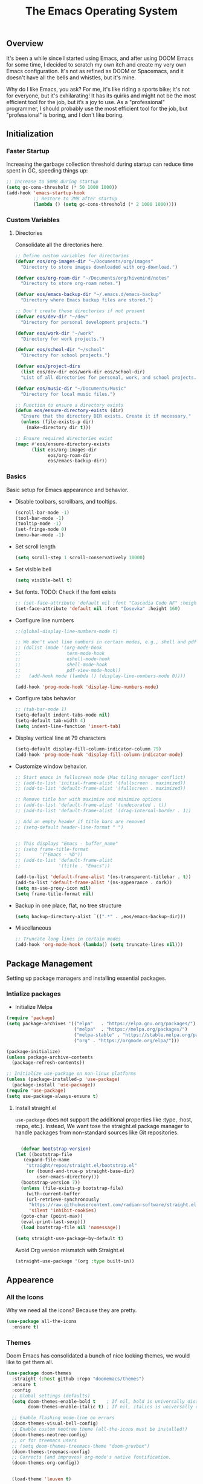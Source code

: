 #+TITLE: The Emacs Operating System
#+EXPORT_FILE_NAME: docs/index.html
#+HTML_HEAD: <link rel="stylesheet" type="text/css" href="style.css" />
#+OPTIONS: toc:3 author:nil date:nil html-postamble:nil results:none
#+PROPERTY: header-args    :results none

** Table of contents                                   :TOC_5_gh:noexport:
:PROPERTIES:
:CUSTOM_ID: table-of-contents
:END:

  - [[#overview][Overview]]
  - [[#initialization][Initialization]]
    - [[#faster-startup][Faster Startup]]
    - [[#custom-variables][Custom Variables]]
      - [[#directories][Directories]]
    - [[#basics][Basics]]
  - [[#package-management][Package Management]]
    - [[#intialize-packages][Intialize packages]]
      - [[#install-straightel][Install straight.el]]
  - [[#appearence][Appearence]]
    - [[#all-the-icons][All the Icons]]
    - [[#themes][Themes]]
    - [[#better-focus][Better Focus]]
    - [[#transparency][Transparency]]
    - [[#dashboard][Dashboard]]
    - [[#modeline][Modeline]]
        - [[#nano-modeline][Nano Modeline]]
        - [[#doom-modeline][Doom Modeline]]
    - [[#fancy-mini-buffer][Fancy Mini-Buffer]]
    - [[#indentation][Indentation]]
  - [[#functionality][Functionality]]
    - [[#evil-mode][Evil Mode]]
    - [[#org-mode][Org Mode]]
      - [[#org-toc][Org TOC]]
      - [[#org-babel][Org Babel]]
      - [[#org-hugoox-hugo][Org Hugo(ox-hugo)]]
      - [[#org-download][Org Download]]
      - [[#org-roam][Org Roam]]
        - [[#full-text-search-with-deft][Full text search with Deft]]
        - [[#backlink-buffer][Backlink buffer]]
      - [[#org-roam-ui][Org Roam UI]]
      - [[#org-export-settingshtmlize][Org Export Settings(htmlize)]]
      - [[#human-readable-ids][Human Readable IDs]]
    - [[#projectile][Projectile]]
    - [[#version-control][Version Control]]
      - [[#magit][Magit]]
      - [[#diff-hl][Diff-hl]]
    - [[#completions][Completions]]
      - [[#ivy-rich][Ivy rich]]
      - [[#hydra][Hydra]]
      - [[#which-key][Which-key]]
    - [[#treemacs][Treemacs]]
    - [[#restclient][RestClient]]
    - [[#command-log-mode][Command-log-mode]]
    - [[#vterm][Vterm]]
  - [[#system-configuration][System configuration]]
    - [[#emacs-environment-variables][Emacs environment variables]]
  - [[#code-completion][Code Completion]]
    - [[#tree-sitter][Tree-sitter]]
  - [[#programming-stuff][Programming stuff]]
    - [[#eglot][Eglot]]
    - [[#go][Go]]
    - [[#rust][Rust]]
    - [[#haskell][Haskell]]
    - [[#typst][Typst]]
    - [[#latex][LaTex]]
    - [[#yaml][Yaml]]
    - [[#markdown][Markdown]]
    - [[#lua][Lua]]
  - [[#non-human-intelligence][Non-Human Intelligence]]
    - [[#copilot][Copilot]]
  - [[#music-player][Music Player]]
  - [[#miscellaneous][Miscellaneous]]
    - [[#custom-functions][Custom Functions]]
    - [[#keybindings][KeyBindings]]

** Overview
:PROPERTIES:
:CUSTOM_ID: overview
:END:

It's been a while since I started using Emacs, and after using DOOM
Emacs for some time, I decided to scratch my own itch and create my
very own Emacs configuration. It's not as refined as DOOM or
Spacemacs, and it doesn't have all the bells and whistles, but it's
mine.

Why do I like Emacs, you ask? For me, it's like riding a sports bike;
it's not for everyone, but it's exhilarating! It has its quirks and
might not be the most efficient tool for the job, but it’s a joy to
use. As a "professional" programmer, I should probably use the most
efficient tool for the job, but "professional" is boring, and I don't
like boring.

[[https://imgs.xkcd.com/comics/real_programmers.png]]

** Initialization
:PROPERTIES:
:CUSTOM_ID: initialization
:END:

*** Faster Startup
:PROPERTIES:
:CUSTOM_ID: faster-startup
:END:

Increasing the garbage collection threshold during startup can reduce
time spent in GC, speeding things up:

#+begin_src emacs-lisp
  ;; Increase to 50MB during startup
  (setq gc-cons-threshold (* 50 1000 1000))
  (add-hook 'emacs-startup-hook
            ;; Restore to 2MB after startup
            (lambda () (setq gc-cons-threshold (* 2 1000 1000))))
#+end_src


*** Custom Variables
:PROPERTIES:
:CUSTOM_ID: custom-variables
:END:

**** Directories

Consolidate all the directories here.

#+begin_src emacs-lisp
  ;; Define custom variables for directories
  (defvar eos/org-images-dir "~/Documents/org/images"
    "Directory to store images downloaded with org-download.")

  (defvar eos/org-roam-dir "~/Documents/org/hivemind/notes"
    "Directory to store org-roam notes.")

  (defvar eos/emacs-backup-dir "~/.emacs.d/emacs-backup"
    "Directory where Emacs backup files are stored.")

  ;; Don't create these directories if not present
  (defvar eos/dev-dir "~/dev"
    "Directory for personal development projects.")

  (defvar eos/work-dir "~/work"
    "Directory for work projects.")

  (defvar eos/school-dir "~/school"
    "Directory for school projects.")

  (defvar eos/project-dirs
    (list eos/dev-dir eos/work-dir eos/school-dir)
    "List of all directories for personal, work, and school projects.")

  (defvar eos/music-dir "~/Documents/Music"
    "Directory for local music files.")

  ;; Function to ensure a directory exists
  (defun eos/ensure-directory-exists (dir)
    "Ensure that the directory DIR exists. Create it if necessary."
    (unless (file-exists-p dir)
      (make-directory dir t)))

  ;; Ensure required directories exist
  (mapc #'eos/ensure-directory-exists
        (list eos/org-images-dir
              eos/org-roam-dir
              eos/emacs-backup-dir))
#+end_src


*** Basics
:PROPERTIES:
:CUSTOM_ID: basics
:END:

Basic setup for Emacs appearance and behavior.

- Disable toolbars, scrollbars, and tooltips.
  
  #+begin_src emacs-lisp
    (scroll-bar-mode -1)
    (tool-bar-mode -1)
    (tooltip-mode -1)
    (set-fringe-mode 0)
    (menu-bar-mode -1)
  #+end_src

- Set scroll length
  
  #+begin_src emacs-lisp
    (setq scroll-step 1 scroll-conservatively 10000)
  #+end_src

- Set visible bell
  
  #+begin_src emacs-lisp
    (setq visible-bell t)
  #+end_src
  
- Set fonts. TODO: Check if the font exists
  
  #+begin_src emacs-lisp
    ;; (set-face-attribute 'default nil :font "Cascadia Code NF" :height 160)
    (set-face-attribute 'default nil :font "Iosevka" :height 160)
  #+end_src

- Configure line numbers
  
  #+begin_src emacs-lisp
    ;;(global-display-line-numbers-mode t)

    ;; We don't want line numbers in certain modes, e.g., shell and pdf-view
    ;; (dolist (mode '(org-mode-hook
    ;;                 term-mode-hook
    ;;                 eshell-mode-hook
    ;;                 shell-mode-hook
    ;;                 pdf-view-mode-hook))
    ;;   (add-hook mode (lambda () (display-line-numbers-mode 0))))

    (add-hook 'prog-mode-hook 'display-line-numbers-mode)
  #+end_src

- Configure tabs behavior
  
  #+begin_src emacs-lisp
    ;; (tab-bar-mode 1)
    (setq-default indent-tabs-mode nil)
    (setq-default tab-width 4)
    (setq indent-line-function 'insert-tab)
  #+end_src

- Display vertical line at 79 characters
  
  #+begin_src emacs-lisp
    (setq-default display-fill-column-indicator-column 79)
    (add-hook 'prog-mode-hook 'display-fill-column-indicator-mode)
  #+end_src
  
- Customize window behavior.
  #+begin_src emacs-lisp
    ;; Start emacs in fullscreen mode (Mac tiling manager conflict)
    ;; (add-to-list 'initial-frame-alist '(fullscreen . maximized))
    ;; (add-to-list 'default-frame-alist '(fullscreen . maximized))

    ;; Remove title bar with maximize and minimize options
    ;; (add-to-list 'default-frame-alist '(undecorated . t))
    ;; (add-to-list 'default-frame-alist '(drag-internal-border . 1))

    ;; Add an empty header if title bars are removed
    ;; (setq-default header-line-format " ")


    ;; This displays "Emacs - buffer_name"
    ;; (setq frame-title-format
    ;;       '("Emacs - %b"))  
    ;; (add-to-list 'default-frame-alist
    ;;              '(title . "Emacs"))

    (add-to-list 'default-frame-alist '(ns-transparent-titlebar . t))
    (add-to-list 'default-frame-alist '(ns-appearance . dark))
    (setq ns-use-proxy-icon nil)
    (setq frame-title-format nil)

  #+end_src

- Backup in one place, flat, no tree structure
  #+begin_src emacs-lisp
    (setq backup-directory-alist `((".*" . ,eos/emacs-backup-dir)))
  #+end_src

- Miscellaneous
  
  #+begin_src emacs-lisp
    ;; Truncate long lines in certain modes
    (add-hook 'org-mode-hook (lambda() (setq truncate-lines nil)))

  #+end_src

** Package Management
:PROPERTIES:
:CUSTOM_ID: package-management
:END:

Setting up package managers and installing essential packages.

*** Intialize packages
:PROPERTIES:
:CUSTOM_ID: intialize-packages
:END:

- Initialize Melpa

#+BEGIN_SRC emacs-lisp
  (require 'package)
  (setq package-archives '(("elpa"   . "https://elpa.gnu.org/packages/")
                           ("melpa"  . "https://melpa.org/packages/")
                           ("melpa-stable" . "https://stable.melpa.org/packages/")
                           ("org" . "https://orgmode.org/elpa/")))

  (package-initialize)
  (unless package-archive-contents
    (package-refresh-contents))

  ;; Initialize use-package on non-linux platforms
  (unless (package-installed-p 'use-package)
    (package-install 'use-package))
  (require 'use-package)
  (setq use-package-always-ensure t)
#+END_SRC

    
**** Install straight.el

=use-package= does not support the additional properties  like :type,
:host, :repo, etc.). Instead, We want tose the straight.el package
manager to handle packages from non-standard sources like Git
repositories.

#+begin_src emacs-lisp

    (defvar bootstrap-version)
  (let ((bootstrap-file
	 (expand-file-name
	  "straight/repos/straight.el/bootstrap.el"
	  (or (bound-and-true-p straight-base-dir)
	      user-emacs-directory)))
	(bootstrap-version 7))
    (unless (file-exists-p bootstrap-file)
      (with-current-buffer
	  (url-retrieve-synchronously
	   "https://raw.githubusercontent.com/radian-software/straight.el/develop/install.el"
	   'silent 'inhibit-cookies)
	(goto-char (point-max))
	(eval-print-last-sexp)))
    (load bootstrap-file nil 'nomessage))
 #+end_src


#+begin_src emacs-lisp
  (setq straight-use-package-by-default t)
#+end_src

Avoid Org version mismatch with Straight.el

#+begin_src emacs-lisp
  (straight-use-package '(org :type built-in))
#+end_src

** Appearence
:PROPERTIES:
:CUSTOM_ID: appearence
:END:

*** All the Icons
:PROPERTIES:
:CUSTOM_ID: all-the-icons
:END:

Why we need all the icons? Because they are pretty.

#+begin_src emacs-lisp
  (use-package all-the-icons
    :ensure t)
#+end_src

*** Themes
:PROPERTIES:
:CUSTOM_ID: themes
:END:

Doom Emacs has consolidated a bunch of nice looking themes, we would
like to get them all.

#+BEGIN_SRC emacs-lisp
  (use-package doom-themes
    :straight (:host github :repo "doomemacs/themes")
    :ensure t
    :config
    ;; Global settings (defaults)
    (setq doom-themes-enable-bold t    ; If nil, bold is universally disabled
          doom-themes-enable-italic t) ; If nil, italics is universally disabled

    ;; Enable flashing mode-line on errors
    (doom-themes-visual-bell-config)
    ;; Enable custom neotree theme (all-the-icons must be installed!)
    (doom-themes-neotree-config)
    ;; or for treemacs users
    ;; (setq doom-themes-treemacs-theme "doom-gruvbox")
    (doom-themes-treemacs-config)
    ;; Corrects (and improves) org-mode's native fontification.
    (doom-themes-org-config))

  
    (load-theme 'leuven t)
#+END_SRC

I love how Org files look with poet theme, so it's a must.

#+begin_src emacs-lisp
  (use-package poet-theme
    :ensure t)
#+end_src

Always highlight the commented code. Right now, configured for Leuven theme.

#+begin_src emacs-lisp
  (defun my-leuven-comment-face-customization ()
    "Set custom comment face only when the Leuven theme is active."
    (if (string-equal (car custom-enabled-themes) "leuven")
        (custom-set-faces
         '(font-lock-comment-face ((t (:foreground "#4A90E2" :background "#E6F7FF" :slant italic)))))
      ;; Reset to the default comment face when leaving Leuven theme
      (custom-set-faces
       '(font-lock-comment-face ((t (:foreground "dim gray" :slant italic)))))))

  ;; Add the function to the after-load-theme-hook to dynamically handle theme changes
  (add-hook 'after-load-theme-hook 'my-leuven-comment-face-customization)
#+end_src

*** Better Focus
:PROPERTIES:
:CUSTOM_ID: better-focus
:END:

An asthetic plugin designed to visually distinguish "real" buffers
from "unreal" buffers (like popups, sidebars, log-buffers, etc) by
giving the later a slightly different background.

#+begin_src emacs-lisp
  (use-package solaire-mode
    :straight t
    :config
    (solaire-global-mode +1))
#+end_src

Dimmer mode indicates which buffer is currently active by dimming the
faces in the other buffers.

#+begin_src emacs-lisp
  (use-package dimmer
      :straight t
      :config
      (dimmer-configure-which-key)
      (dimmer-mode t))

  (setq dimmer-fraction .3)
#+end_src


*** Transparency
:PROPERTIES:
:CUSTOM_ID: transparency
:END:

Toggle transparency for fun and no profit. Emacs on MacOS doesn't
support transparency, However it's still fun to have it when using
a tiling window manager on a large monitor.

#+begin_src emacs-lisp
  (defvar transparency-level-active 85
    "Opacity level when Emacs is active.")

  (defvar transparency-level-inactive 85
    "Opacity level when Emacs is inactive.")

  (defvar transparency-enabled t
    "Toggle for the transparency feature.")

  (defun toggle-transparency ()
    "Toggle between transparent and opaque Emacs frames."
    (interactive)
    (if transparency-enabled
        (progn
          (set-frame-parameter (selected-frame) 'alpha '(100 . 100))
          (setq transparency-enabled nil)
          (message "Transparency disabled"))
      (progn
        (set-frame-parameter (selected-frame) 'alpha
                             `(,transparency-level-active . ,transparency-level-inactive))
        (setq transparency-enabled t)
        (message "Transparency enabled"))))

#+end_src

*** Dashboard
:PROPERTIES:
:CUSTOM_ID: dashboard
:END:

We would need emacs-dashboard package for an easier configuration.

#+begin_src emacs-lisp
  (use-package dashboard
    :config
    (setq dashboard-center-content t)
    (setq dashboard-show-shortcuts nil)
    :init
    (dashboard-setup-startup-hook))
#+end_src

*** Modeline
:PROPERTIES:
:CUSTOM_ID: modeline
:END:
***** Nano Modeline

A minimal modeline for Emacs.

#+begin_src emacs-lisp
  ;; Hide the default mode line globally
  ;; (setq-default mode-line-format nil)

  ;; Set the nano-modeline position to bottom before loading
  ;; nano-modeline.
  ;; (setq nano-modeline-position 'nano-modeline-footer)

  ;; Install nano-modeline
  ;; (use-package nano-modeline
  ;;   :ensure t
  ;;   :hook
  ;;   (prog-mode-hook . nano-modeline-prog-mode)
  ;;   (text-mode-hook . nano-modeline-text-mode)
  ;;   (org-mode-hook  . nano-modeline-org-mode)
  ;;   (term-mode-hook . nano-modeline-term-mode)
  ;;   :init (nano-modeline-prog-mode t))
#+end_src

***** Doom Modeline

I keep getting bored with "nicer" looking modelines and keep coming
back to the default Emacs one. Here are a few tweaks to make it look
good.

#+begin_src emacs-lisp

  (use-package doom-modeline
    :straight t
    :init (doom-modeline-mode 1))
#+end_src

*** Fancy Mini-Buffer
:PROPERTIES:
:CUSTOM_ID: fancy-mini-buffer
:END:

I like a floating minibuffer, but ivy-posframe] looks
better. Mini-frame mode is enabled by default.

#+begin_src emacs-lisp
  (use-package mini-frame
    :straight t
    :config
      (mini-frame-mode 1))

  ;; make sure they are in the middle of the screen
  (custom-set-variables
    '(mini-frame-show-parameters
      '((top . 200)
        (width . 0.7)
        (left . 0.5))))
#+end_src

*** Indentation
:PROPERTIES:
:CUSTOM_ID: indentation
:END:

#+begin_src emacs-lisp
  (use-package indent-bars
    :config
    :custom
    (indent-bars-treesit-support t)
    (indent-bars-treesit-ignore-blank-lines-types '("module"))
    ;; Add other languages as needed
    (indent-bars-treesit-scope '((python function_definition class_definition for_statement
  	  if_statement with_statement while_statement)))
    ;; Note: wrap may not be needed if no-descend-list is enough
    ;;(indent-bars-treesit-wrap '((python argument_list parameters ; for python, as an example
    ;;				      list list_comprehension
    ;;				      dictionary dictionary_comprehension
    ;;				      parenthesized_expression subscript)))
    :hook ((python-base-mode yaml-mode) . indent-bars-mode))
#+end_src

** Functionality
:PROPERTIES:
:CUSTOM_ID: functionality
:END:
*** Evil Mode
:PROPERTIES:
:CUSTOM_ID: evil-mode
:END:

- Since I have been using VI for quite sometime now, I don't want to
  train myself to learn Emacs

  #+begin_src emacs-lisp
    (use-package evil
      :init
      (setq evil-want-integration t)
      (setq evil-want-keybinding nil)
      (setq evil-want-C-u-scroll t)
      (setq evil-want-C-i-jump nil)
      :config
      (evil-mode 1)
      (define-key evil-insert-state-map (kbd "C-g") 'evil-normal-state)
      (define-key evil-insert-state-map (kbd "C-h") 'evil-delete-backward-char-and-join))

    ;; Unbind certain keys
    (with-eval-after-load 'evil-maps
      (define-key evil-motion-state-map (kbd "SPC") nil)
      (define-key evil-motion-state-map (kbd "RET") nil)
      (define-key evil-motion-state-map (kbd "TAB") nil))

    ;; Use visual line motions even outside of visual-line-mode buffers
    (evil-global-set-key 'motion "j" 'evil-next-visual-line)
    (evil-global-set-key 'motion "k" 'evil-previous-visual-line)
    
    (evil-set-initial-state 'messages-buffer-mode 'normal)
    (evil-set-initial-state 'dashboard-mode 'normal)
  #+end_src

- Evil on every mode
  #+begin_src emacs-lisp
    ;; package: evil-collection
    ;; Now be EVIL on every mode
    ;; TODO: Doesn't work
    (use-package evil-collection
      :after evil
      :ensure t
      :config
      (evil-collection-init))
  #+end_src
            
*** Org Mode
:PROPERTIES:
:CUSTOM_ID: org-mode
:END:

Org mode is probably the best thing happened to the mankind. j/k
By default Org mode doesn't look very nice, at least not as a word
processor. Our goal is to make it look like one.

- Enable indentation(org-indent-mode). To control individual files,
  use ~#+STARTUP: indent~ or ~#+STARTUP: noindent~ .
    
  #+begin_src emacs-lisp
    (setq org-startup-indented t)
  #+end_src

- Set a conservative indentation, By default the value is set to 2
    
  #+begin_src emacs-lisp
    (setq org-indent-indentation-per-level 2)
  #+end_src   

- Emacs shouldn't add whitespace to indent text.

  #+begin_src emacs-lisp
    (setq org-adapt-indentation nil)
  #+end_src

- RETURN will follow links in org mode.

  #+begin_src emacs-lisp
    (setq org-return-follows-link  t)
  #+end_src

- Show inline images in org mode.

  #+begin_src emacs-lisp
    (setq org-display-remote-inline-images 'cache) ;; enable caching
  #+end_src

- For shorthand completions, lile <s-TAB for source code blocks.
    
  #+begin_src emacs-lisp
    (require 'org-tempo)
  #+end_src
    

**** Org TOC

Create table of contents for Org files.
Usage:
- Add table of content tags such as =TOC_2= and =TOC_2_gh=
- While at the TOC entry call =M-x org-open-at-point= (=C-c C-o=) to
jump to the corresponding heading.

ref: [[https://github.com/snosov1/toc-org][toc-org]]
#+begin_src emacs-lisp
  (use-package toc-org
    :hook (org-mode . toc-org-enable)
    :config
    (setq toc-org-hrefify-default "gh"))
#+end_src

**** Org Babel

Active Babel languages

#+begin_src emacs-lisp
   (org-babel-do-load-languages
    'org-babel-load-languages
    '((C . t) (python . t) (haskell . t) ))
#+end_src

**** Org Hugo(ox-hugo)

ox-hugo helps me manage my website using org files.

I couldn't install =tomelr= package, using =use-package=, so had to
install it manually. Edit: 08/09/2024 - Installed it using straight.el

#+begin_src emacs-lisp
(use-package tomelr
  :straight (:host github :repo "kaushalmodi/tomelr" :files ("*.el"))
  :ensure t)
#+end_src


#+begin_src emacs-lisp
  (use-package ox-hugo
    :ensure t   ;Auto-install the package from Melpa
    :pin melpa  ;`package-archives' should already have ("melpa" . "https://melpa.org/packages/")
    :after ox)    

#+end_src

**** Org Download

This nice package helps add images to an Org file in a better way.

Note: In order to copy from clipboard using ~org-download-clipboard~,
we need to install ~pngpaste~ using Homebrew.

#+begin_src emacs-lisp
  (use-package org-download
    :straight t
    :bind
    ("C-c d" . org-download-clipboard)
    :config
    (org-download-enable))

  (add-hook 'dired-mode-hook 'org-download-enable)

  ;; Set the image download directory
  (setq org-download-image-dir eos/org-images-dir)

  ;; Set the image download to not depend on any headline
  (setq org-download-heading-lvl nil)
#+end_src

**** Org Roam

A sophisticated note taking mechanishm. Essentially a clone of
[[https://roamresearch.com/][Roam-research]] running on Emacs.

#+begin_src emacs-lisp
    (use-package org-roam
      :ensure t
      :bind (("C-c n l" . org-roam-buffer-toggle)
             ("C-c n f" . org-roam-node-find)
             ("C-c n g" . org-roam-graph)
             ("C-c n c" . org-roam-capture)
             ("C-c n i" . org-roam-node-insert)
             ("C-c n t" . org-roam-tag-add)
             ("C-c n b" . org-roam-buffer-toggle)
             ("C-c n j" . org-roam-dailies-capture-today))
      :pin melpa-stable
      :config
      (org-roam-setup))
#+end_src

#+begin_src emacs-lisp
  (setq org-roam-directory eos/org-roam-dir)
#+end_src

***** Full text search with Deft

Deft is an Emacs mode for quickly browsing and filtering plain text
notes.

#+begin_src emacs-lisp
  (use-package deft
    :after org
    :bind
    ("C-c n d" . deft)
    :custom
    (deft-recursive t)
    (deft-use-filter-string-for-filename t)
    (deft-default-extension "org")
    (deft-directory org-roam-directory))
#+end_src

***** Backlink buffer

Org-roam backlink buffer, [[https:github.com/org-roam/org-roam/wiki/Hitchhiker's-Rough-Guide-to-Org-roam-V2#backlink-buffer][source]]

#+begin_src emacs-lisp
  ;; for org-roam-buffer-toggle
  ;; Recommendation in the official manual
  (add-to-list 'display-buffer-alist
                 '("\\*org-roam\\*"
                    (display-buffer-in-direction)
                    (direction . right)
                    (window-width . 0.33)
                    (window-height . fit-window-to-buffer)))
#+end_src

**** Org Roam UI

A visual interface for Org Roam. 

#+begin_src emacs-lisp
  (use-package org-roam-ui
    :straight
      (:host github :repo "org-roam/org-roam-ui" :branch "main" :files ("*.el" "out"))
      :after org-roam
  ;;         normally we'd recommend hooking orui after org-roam, but since org-roam does not have
  ;;         a hookable mode anymore, you're advised to pick something yourself
  ;;         if you don't care about startup time, use
  ;;  :hook (after-init . org-roam-ui-mode)
      :config
      (setq org-roam-ui-sync-theme t
            org-roam-ui-follow t
            org-roam-ui-update-on-save t
            org-roam-ui-open-on-start t))

#+end_src


**** Org Export Settings(htmlize)

Org mode usually ships with this package, However in certain cases you
might need to install it manually.

#+begin_src emacs-lisp

  (use-package htmlize
    :ensure t
    :init
    (setq org-html-htmlize-output-type 'css)
    (setq org-html-htmlize-font-prefix "org-"))

#+end_src

**** Human Readable IDs

While exporting html, =org-html-export-to-html=  function generates
=IDs= for each header, so that it can get linked to from the Table of
contents. However, the default generated IDs aren't human-redable.

Also the default generated IDs can change every time you generate a new
version, which can be annoying while hosting a public website.

I have found some hacks on the internet and [[https://amitp.blogspot.com/2021/04/automatically-generate-ids-for-emacs.html][Amit Patel's]] implementation
seemed like the simplest.


#+begin_src emacs-lisp

  ;; The only dependency
  (use-package s
    :ensure t)

  (defun eos/org-generate-custom-ids ()
    "Generate CUSTOM_ID for any headings that are missing one, but only in Org mode."
    (when (derived-mode-p 'org-mode)
      (let ((existing-ids (org-map-entries 
                           (lambda () (org-entry-get nil "CUSTOM_ID")))))

        (org-map-entries
         (lambda ()
           (when (org-at-heading-p)  ;; Ensure we're at a heading
             (let* ((custom-id (org-entry-get nil "CUSTOM_ID"))
                    (heading (org-heading-components))
                    (level (nth 0 heading))
                    (todo (nth 2 heading))
                    (headline (nth 4 heading))
                    (slug (eos/title-to-filename headline))
                    (duplicate-id (member slug existing-ids)))
               (when (and (not custom-id)
                          (< level 4)
                          (not todo)
                          (not duplicate-id))
                 (message "Adding entry %s to %s" slug headline)
                 (org-entry-put nil "CUSTOM_ID" slug)))))))))

  ;; Function to the after-save-hook only in Org mode
  (add-hook 'org-mode-hook
            (lambda () 
              (add-hook 'after-save-hook 'eos/org-generate-custom-ids nil 'local)))

  (defun eos/title-to-filename (title)
    "Convert TITLE to a reasonable filename."
    ;; Based on the slug logic in org-roam, but org-roam also uses a
    ;; timestamp, and I use only the slug. BTW "slug" comes from
    ;; <https://en.wikipedia.org/wiki/Clean_URL#Slug>
    (setq title (s-downcase title))
    (setq title (s-replace-regexp "[^a-zA-Z0-9]+" "-" title))
    (setq title (s-replace-regexp "-+" "-" title))
    (setq title (s-replace-regexp "^-" "" title))
    (setq title (s-replace-regexp "-$" "" title))
    title)
#+end_src


Run the function on save, while in org-mode.

#+begin_src emacs-lisp
  (add-hook 'after-save-hook 'eos/org-generate-custom-ids)
#+end_src

*** Projectile
:PROPERTIES:
:CUSTOM_ID: projectile
:END:

Projectile is instrumental in managing different projects and working
on them.

#+begin_src emacs-lisp

  (use-package counsel-projectile
    :after projectile
    :config (counsel-projectile-mode))

  (counsel-projectile-mode)

  (use-package projectile
    :diminish projectile-mode
    :config (projectile-mode)
    :custom ((projectile-completion-system 'ivy))
    :bind (:map projectile-mode-map
                ("C-c p" . projectile-command-map))
    :init
    ;; NOTE: Set this to the folder where you keep your Git repos!
    (setq projectile-project-search-path eos/project-dirs)
    (setq projectile-switch-project-action #'projectile-dired))

#+end_src

*** Version Control
:PROPERTIES:
:CUSTOM_ID: version-control
:END:

**** Magit

The magical Git client for emacs.

Since I am using emacs-plus, In order for spotlight to find the emacs
executable, I cpoied the executable to /Applications. However, After I
did that, Magit showed an error message saying that it could not find
the emacsclient executable. I had to set the variable
with-editor-emacsclient-executable to "emacsclient" in order to fix
the issue.

#+begin_src emacs-lisp
  (setq-default with-editor-emacsclient-executable "emacsclient")
#+end_src

#+begin_src emacs-lisp
  (use-package magit
    :ensure t
    :pin melpa-stable)
#+end_src


**** Diff-hl

Emacs port of the Sublime Git Gutter

#+begin_src emacs-lisp
  (use-package diff-hl
    :straight (diff-hl :type git :host github :repo "dgutov/diff-hl")
    :hook ((prog-mode . diff-hl-mode)
           (org-mode . diff-hl-mode)
           (text-mode . diff-hl-mode))
    :config
    ;; Limit diff-hl to specific modes
    (setq diff-hl-global-modes '(not image-mode pdf-view-mode))

    ;; Use histogram diff algorithm
    (setq vc-git-diff-switches '("--histogram"))

    ;; Slightly more conservative delay before updating the diff
    (setq diff-hl-flydiff-delay 0.5)  ; default: 0.3

    ;; Perform async updates to avoid blocking Emacs
    (setq diff-hl-update-async t)

    ;; Do not show staged changes in real-time
    (setq diff-hl-show-staged-changes nil)

    ;; Enable on-the-fly diff highlighting and margin mode
    (diff-hl-flydiff-mode)
    (diff-hl-margin-mode))
#+end_src

*** Completions
:PROPERTIES:
:CUSTOM_ID: completions
:END:

Set up Ivy, Counsel, and Swiper for better completions.

#+begin_src emacs-lisp
  (use-package counsel
    :straight t
    :diminish
    :bind (("C-s" . swiper)                         ;; Search using Swiper
           ("M-x" . counsel-M-x)                    ;; Enhanced M-x
           ("s-x" . counsel-M-x)                    ;; Super-X for M-x
           ("C-x C-f" . counsel-find-file)          ;; Enhanced find file
           ("C-x b" . ivy-switch-buffer)            ;; Show filtered buffers (code buffers)
           ("C-x B" . counsel-ibuffer)              ;; Show all buffers
           :map minibuffer-local-map
           ("C-x C-r" . counsel-minibuffer-history) ;; Access minibuffer history
           :map ivy-minibuffer-map
           ("C-j" . ivy-next-line)                  ;; Move down the list
           ("C-k" . ivy-previous-line)              ;; Move up the list
           ("C-f" . ivy-alt-done)                   ;; Complete selection
           :map ivy-switch-buffer-map
           ("C-k" . ivy-previous-line)              ;; Move up in buffer list
           ("C-d" . ivy-switch-buffer-kill)         ;; Kill selected buffer
           ("C-f" . ivy-done)                       ;; Complete buffer selection
           :map ivy-reverse-i-search-map
           ("C-k" . ivy-previous-line)              ;; Move up in reverse search
           ("C-d" . ivy-reverse-i-search-kill))     ;; Kill in reverse search
    :custom
    (counsel-linux-app-format-function #'counsel-linux-app-format-function-name-only)
    :init
    (ivy-mode 1)                                    ;; Enable Ivy
    :config
    (counsel-mode 1))                               ;; Enable Counsel
#+end_src

=C-x b= doesn't show emacs garbage buffers, =C-x B= shows all the buffers.

#+begin_src emacs-lisp
  ;; Configure ivy-switch-buffer (C-x b) to ignore certain buffers
  (setq ivy-ignore-buffers
        '("\\` "
          "\\`\\*"
          "\\`magit"
          "\\`.+_archive\\'"
          "\\`TAGS\\'"
          "\\`COMMIT_EDITMSG\\'"
          "\\`MERGE_MSG\\'"
          "\\`undo-tree\\*\\'"))
#+end_src

Prescient settings for sorting and filtering.

#+begin_src emacs-lisp
  ;; Package: ivy-prescient
  (use-package ivy-prescient
    :straight t
    :after counsel
    :custom
    (ivy-prescient-enable-filtering nil)           ;; Disable filtering
    :config
    ;; Uncomment the following line to persist sorting across sessions
    ;; (prescient-persist-mode 1)
    (ivy-prescient-mode 1))

  ;; Remove the "^" character from counsel-M-x
  (setcdr (assoc 'counsel-M-x ivy-initial-inputs-alist) "")
#+end_src


**** Ivy rich

Ivy-rich for better Ivy interface

#+begin_src emacs-lisp
  ;; package: ivy-rich
  (use-package ivy-rich
    :straight t
    :init
    (ivy-rich-mode 1))

  ;; All the icons + Ivy
  (use-package all-the-icons-ivy-rich
    :straight t
    :ensure t
    :init (all-the-icons-ivy-rich-mode 1))
#+end_src

**** Hydra

#+begin_src emacs-lisp
  (use-package hydra
    :defer t)

  (defhydra hydra-text-scale (:timeout 4)
    "scale text"
    ("j" text-scale-increase "in")
    ("k" text-scale-decrease "out")
    ("f" nil "finished" :exit t))
#+end_src

**** Which-key

It's a minor mode that shows kebindings for an incomplete command.

#+begin_src emacs-lisp
  (use-package which-key
    :init
    (which-key-mode))
#+end_src

*** Treemacs
:PROPERTIES:
:CUSTOM_ID: treemacs
:END:

Unless it's a large project, I don't use Treemacs. However, it gets
quite annoying while switching project since =treemacs-follow-mode=
sometimes doesn't work as intended.

#+begin_src emacs-lisp
  (use-package treemacs
    :ensure t
    :defer t
    :init
    (with-eval-after-load 'winum
      (define-key winum-keymap (kbd "M-0") #'treemacs-select-window))
    :config
    (progn
      (setq treemacs-collapse-dirs                 (if (treemacs--find-python3) 3 0)
            treemacs-deferred-git-apply-delay      0.5
            treemacs-width                         35)

      (treemacs-resize-icons 18)
      (treemacs-follow-mode t)
      (treemacs-project-follow-mode t)
      (treemacs-filewatch-mode t)))

    ;; (add-hook 'projectile-after-switch-project-hook 'treemacs-add-and-display-current-project-exclusively)

    (use-package treemacs-evil
      :after (treemacs evil)
      :ensure t
      :pin melpa)

    (use-package treemacs-projectile
      :after (treemacs projectile)
      :ensure t
      :pin melpa) 

#+end_src

*** RestClient
:PROPERTIES:
:CUSTOM_ID: restclient
:END:

Postman for Emacs, A mode to run HTTP queries.

#+begin_src emacs-lisp
  (use-package restclient
    :ensure t
    :pin melpa
    :mode (("\\.http\\'" . restclient-mode)))
#+end_src

*** Command-log-mode
:PROPERTIES:
:CUSTOM_ID: command-log-mode
:END:

Show event and command history, really helpful while debugging Emacs
configs. Default binding to toggle is =C-c M-c=

#+begin_src emacs-lisp
  (use-package command-log-mode
    :ensure t
    :bind
    ("C-c M-c" . clm/toggle-command-log-buffer)
    :config
    (global-command-log-mode t)
    :pin melpa)
#+end_src

*** Vterm
:PROPERTIES:
:CUSTOM_ID: vterm
:END:

Probably the only usable terminal emulator for Emacs

#+begin_src emacs-lisp
  (use-package vterm
    :ensure t
    :straight t)
#+end_src

** System configuration
:PROPERTIES:
:CUSTOM_ID: system-configuration
:END:

*** Emacs environment variables
:PROPERTIES:
:CUSTOM_ID: emacs-environment-variables
:END:

Ensure Emacs env variables match system variables.

#+begin_src emacs-lisp
  (use-package exec-path-from-shell
    :ensure t)

  (when (memq window-system '(mac ns x))
    (exec-path-from-shell-initialize))
#+end_src
  
** Code Completion
:PROPERTIES:
:CUSTOM_ID: code-completion
:END:


*** Tree-sitter
:PROPERTIES:
:CUSTOM_ID: treesitter
:END:

Tree-sitter is a parser generator tool and an incremental parsing
library. It can build a concrete syntax tree for a source file and
efficiently update the syntax tree as the source file is edited.

#+begin_src emacs-lisp

  (setq treesit-language-source-alist
      '(  ; use `sort-lines' to sort
        (bash . ("https://github.com/tree-sitter/tree-sitter-bash"))
        (c . ("https://github.com/tree-sitter/tree-sitter-c"))
        (cpp . ("https://github.com/tree-sitter/tree-sitter-cpp"))
        (css "https://github.com/tree-sitter/tree-sitter-css")
        (go "https://github.com/tree-sitter/tree-sitter-go")
        (gomod "https://github.com/camdencheek/tree-sitter-go-mod")
        (html "https://github.com/tree-sitter/tree-sitter-html")
        (java "https://github.com/tree-sitter/tree-sitter-java")
        (javascript "https://github.com/tree-sitter/tree-sitter-javascript")
        (json "https://github.com/tree-sitter/tree-sitter-json")
        (kotlin "https://github.com/fwcd/tree-sitter-kotlin")
        (python . ("https://github.com/tree-sitter/tree-sitter-python"))
        (rust "https://github.com/tree-sitter/tree-sitter-rust")
        (tsx . ("https://github.com/tree-sitter/tree-sitter-typescript" nil "tsx/src"))
        (typescript . ("https://github.com/tree-sitter/tree-sitter-typescript" nil "typescript/src"))
        (typst "https://github.com/uben0/tree-sitter-typst")
        (vue "https://github.com/ikatyang/tree-sitter-vue")
        (yaml "https://github.com/ikatyang/tree-sitter-yaml")
        (toml "https://github.com/ikatyang/tree-sitter-toml")))


  (defun eos/treesit-install-all-languages ()
  "Install all languages specified by `treesit-language-source-alist'."
  (interactive)
  (let ((languages (mapcar 'car treesit-language-source-alist)))
    (dolist (lang languages)
	    (treesit-install-language-grammar lang)
	    (message "`%s' parser was installed." lang)
	    (sit-for 0.75))))

#+end_src

Custom functions to check and install tree-sitter.

#+begin_src emacs-lisp
  
  ;; Checks if a specific tree-sitter grammar file exists.
  (defun treesit-grammar-installed-p (grammar-file)
    "Check if a specific tree-sitter GRAMMAR-FILE is installed."
    (file-exists-p grammar-file))

  ;; Ensures that a tree-sitter grammar for a given language is
  ;; installed, checking if the grammar file is present and if tree-sitter
  ;; is available.
  (defun ensure-treesit-grammar-installed (language grammar-file)
    "Ensure a tree-sitter grammar for LANGUAGE is installed.
     GRAMMAR-FILE is the path to the grammar file."
    (unless (treesit-grammar-installed-p grammar-file)
      (when (and (fboundp 'treesit-available-p)
                 (treesit-available-p))
        (treesit-install-language-grammar language))))
#+end_src


** Programming stuff
:PROPERTIES:
:CUSTOM_ID: programming-stuff
:END:

This section has configurations for various programming language modes.

*** Eglot
:PROPERTIES:
:CUSTOM_ID: eglot
:END:

Language Server Protocol can provide IDE like support for multiple
programming languages on Emacs.

#+begin_src emacs-lisp
  (setq eglot-ensure "C-c l")
#+end_src

*** Go
:PROPERTIES:
:CUSTOM_ID: go
:END:

#+begin_src emacs-lisp
  (use-package go-mode
    :ensure t
    :init
    (push '("\\.go\\'" . go-mode) auto-mode-alist))
#+end_src


Eglot hooks for Go

#+begin_src emacs-lisp
  (defun lsp-go-install-save-hooks ()
    ;; Format before save
    (add-hook 'before-save-hook #'eglot-format-buffer t t)
    ;; Sort imports before save
    (add-hook 'before-save-hook #'eglot-code-action-organize-imports t t))


  (add-hook 'go-mode-hook #'lsp-go-install-save-hooks)

  ;; Start eglot mode
  (add-hook 'go-mode-hook 'eglot-ensure)
#+end_src

*** Rust
:PROPERTIES:
:CUSTOM_ID: rust
:END:

#+begin_src emacs-lisp
  (use-package rust-mode
    :ensure t
    :init
    (push '("\\.rs\\'" . rust-mode) auto-mode-alist))
#+end_src

*** Haskell
:PROPERTIES:
:CUSTOM_ID: haskell
:END:

Am I a 21st century Hippie now?

#+begin_src emacs-lisp
  (use-package haskell-mode
    :straight (:host github :repo "haskell/haskell-mode")
    :mode "\\.hs\\'")
#+end_src

*** Typst
:PROPERTIES:
:CUSTOM_ID: typst
:END:

Seems like a decent alternative to LaTex.

#+begin_src emacs-lisp
    ;; Ensure Typst tree-sit grammar is installed
    (ensure-treesit-grammar-installed 'typst (expand-file-name "tree-sitter/libtree-sitter-typst.dylib" user-emacs-directory))
  
  (use-package typst-ts-mode
    :straight (:type git :host sourcehut :repo "meow_king/typst-ts-mode" :files (:defaults "*.el"))
    :custom
    ;; (optional) If you want to ensure your typst tree sitter grammar version is greater than the minimum requirement
    ;; Note this only checks and compares file modification time
    (typst-ts-mode-grammar-location (expand-file-name "tree-sitter/libtree-sitter-typst.dylib" user-emacs-directory)))
#+end_src


Modify typst-ts-compile to use absolute path.

#+begin_src emacs-lisp
  (defun typst-ts-compile ()
    "Compile current Typst file."
    (interactive)
    (run-hooks typst-ts-compile-before-compilation-hook)
    (let ((full-file-path (expand-file-name buffer-file-name)))
      (add-hook 'compilation-finish-functions
                (typst-ts-compile--compilation-finish-function (current-buffer)))
      (compile
       (format "%s compile %s %s"
               typst-ts-compile-executable-location
               full-file-path
               typst-ts-compile-options)
       'typst-ts-compilation-mode)))
#+end_src

Custom functions to ask for root directory.

#+begin_src emacs-lisp
  (defcustom typst-ts-root-folder nil
    "Root folder for Typst projects."
    :type 'directory
    :group 'typst-ts-compile)

  (defun typst-ts-set-root-folder (folder)
    "Set the root folder for Typst projects."
    (interactive "DSelect Typst root folder: ")
    (setq typst-ts-root-folder folder)
    (setenv "TYPST_ROOT" folder)
    (message "Typst root folder set to: %s" folder))

  (defun typst-ts-compile-with-root ()
    "Compile current Typst file with the root folder set."
    (interactive)
    (unless typst-ts-root-folder
      (call-interactively 'typst-ts-set-root-folder))
    (let ((default-directory typst-ts-root-folder))
      (typst-ts-compile)))

  (with-eval-after-load 'typst-ts-mode
    (define-key typst-ts-mode-map (kbd "C-c C-c s") #'typst-ts-set-root-folder)
    (define-key typst-ts-mode-map (kbd "C-c C-c r") #'typst-ts-compile-with-root))

#+end_src

*** LaTex
:PROPERTIES:
:CUSTOM_ID: latex
:END:

Not sure if LaTex belongs here.

#+begin_src emacs-lisp
  ;; Install Auctex using straight.el
  (use-package auctex
    :straight t
    :straight (:type git :host github :repo "emacs-straight/auctex")
    :config
    (setq TeX-auto-save t)
    (setq TeX-parse-self t)
    (setq-default TeX-master nil)
    (setq TeX-PDF-mode t)
    (setq TeX-source-correlate-mode t)
    (setq TeX-source-correlate-start-server t)
    (setq TeX-view-program-selection '((output-pdf "PDF Tools"))
          TeX-view-program-list '(("PDF Tools" TeX-pdf-tools-sync-view))
          TeX-source-correlate-start-server t)

    (add-hook 'LaTeX-mode-hook 'TeX-source-correlate-mode)
    (add-hook 'LaTeX-mode-hook 'TeX-PDF-mode)
    (add-hook 'LaTeX-mode-hook 'TeX-fold-mode)
    (add-hook 'LaTeX-mode-hook 'turn-on-reftex)
    (add-hook 'LaTeX-mode-hook 'turn-on-auto-fill)
    (add-hook 'LaTeX-mode-hook 'flyspell-mode)
    (add-hook 'LaTeX-mode-hook 'LaTeX-math-mode))
#+end_src


  Install pdf tools using straight.el with minimal configuration

#+begin_src emacs-lisp
  (use-package pdf-tools
    :straight (:host github :repo "vedang/pdf-tools")
    :config
    ;; Initialize the PDF Tools package
    (pdf-tools-install)

    ;; Set PDF view mode to continuous mode
    (setq-default pdf-view-display-size 'fit-width))

    ;; Enable midnight mode for PDFs
    (add-hook 'pdf-view-mode-hook 'pdf-view-midnight-minor-mode)

  ;; Set keybinding to install PDF Tools
  (global-set-key (kbd "C-c p") 'pdf-tools-install)
#+end_src

- Latex Preview Pane

  #+begin_src emacs-lisp
    (use-package latex-preview-pane :straight t)
  #+end_src

*** Yaml
:PROPERTIES:
:CUSTOM_ID: yaml
:END:

Emacs should automatically switch on to yaml-mode while editing =yml=
or =yaml= files.

#+begin_src emacs-lisp
  (use-package yaml-mode
    :ensure t
    :init
    (push '("\\.yaml$" . yaml-mode) auto-mode-alist))
#+end_src

*** Markdown
:PROPERTIES:
:CUSTOM_ID: markdown
:END:


Well, most readme files are markdown anyways.

#+begin_src emacs-lisp
  (use-package markdown-mode
    :straight (:host github :repo "jrblevin/markdown-mode")
    :mode "\\.md\\'")
#+end_src

*** Lua
:PROPERTIES:
:CUSTOM_ID: lua
:END:

Because every damn thing needs lua for configuration.

#+begin_src emacs-lisp
  (use-package lua-mode
    :straight (:host github :repo "immerrr/lua-mode")
    :mode "\\.lua\\'")
#+end_src

** Non-Human Intelligence
:PROPERTIES:
:CUSTOM_ID: ai-stuff
:END:

*** Copilot
:PROPERTIES:
:CUSTOM_ID: copilot
:END:

#+begin_src emacs-lisp
  (use-package copilot
    :straight (:host github :repo "copilot-emacs/copilot.el" :files ("*.el"))
    :ensure t
    :hook (prog-mode . copilot-mode)
    :bind (:map copilot-completion-map
                ("<tab>" . 'copilot-accept-completion-by-word)
                ("TAB" . 'copilot-accept-completion-by-word)
                ("C-TAB" . 'copilot-accept-completion)
                ("C-<tab>" . 'copilot-accept-completion)))

  ;; Suppress warnings from copilot
  (setq warning-suppress-types '((copilot)))
#+end_src

** Music Player
:PROPERTIES:
:CUSTOM_ID: music-player
:END:

Emacs as a music player? Why not?

#+begin_src emacs-lisp

  (use-package ready-player
    :straight (ready-player :type git :host github :repo "xenodium/ready-player")
    :ensure t
    :config
    (ready-player-mode +1)
    :bind (("C-c m h" . 'ready-player-toggle-shuffle)
           ("C-c m s" . 'ready-player-search)
           ("C-c m q" . 'ready-player-quit)
           ("C-c m f" . 'ready-player-seek-forward)
           ("C-c m b" . 'ready-player-seek-backward)))
                

  (setq ready-player-my-media-collection-location eos/music-dir)
  (setq ready-player-set-global-bindings nil)

  ;; Reload the music collection
  (defun ready-player-reload-music-collection ()
    "Reload the music collection."
    (interactive)
    (setq ready-player-reload-media-collection eos/music-dir))

#+end_src


** Miscellaneous
:PROPERTIES:
:CUSTOM_ID: miscellaneous
:END:

*** Custom Functions
:PROPERTIES:
:CUSTOM_ID: custom-functions
:END:

- =eos/toggle-debug-mode= - Toggle debug mode on and off.

  #+begin_src emacs-lisp
    (defun eos/toggle-debug-mode ()
      "Toggle debug-on-error mode."
      (interactive)
      (setq debug-on-error (not debug-on-error))
      (if debug-on-error
          (message "Debug mode enabled")
        (message "Debug mode disabled")))

    ;; Default enable debug-on-error mode
    (setq debug-on-error t)
  #+end_src

- =eos/reload-config= to reload =init.el=.

  #+begin_src emacs-lisp
  (defun eos/reload-emacs-config ()
    "Reload the Emacs configuration file (init.el)."
    (interactive)
    (load-file (expand-file-name "~/.emacs.d/init.el")))
  #+end_src

- =eos/open-config-file= to open =config.org=.

  #+begin_src emacs-lisp
    (defun eos/open-emacs-config ()
      "Open the Emacs configuration file (config.org)."
      (interactive)
      (find-file "~/.emacs.d/config.org"))
  #+end_src

- =eos/kill-other-buffers= to kill all buffers except the current one.

  #+begin_src emacs-lisp
    ;; Kill all other un-important buffers except the current one
    ;; Ask for confirmation

    (defun kill-other-buffers ()
      "Kill all other buffers, with confirmation."
      (interactive)
      (when (yes-or-no-p "Are you sure you want to kill all other buffers?")
        (mapc (lambda (buffer)
                (let ((buffer-name (buffer-name buffer)))
                  (unless (or (eq buffer (current-buffer))
                              (string-match "^\\*scratch\\*$" buffer-name)
                              (string-match "^\\*straight" buffer-name)
                              (string-match "^\\*copilot" buffer-name))
                    
                    (kill-buffer buffer))))
              (buffer-list))
        (delete-other-windows)))
  #+end_src

*** KeyBindings
:PROPERTIES:
:CUSTOM_ID: keybindings
:END:

Custom keybindings for emacs. This section is expected to be edited
frequently, as my requirements evolve.

#+begin_src emacs-lisp
  ;; Keybindings
  (global-set-key (kbd "<escape>") 'keyboard-escape-quit)          ;; ESC to quit prompts

  ;; Custom commands
  (global-set-key (kbd "C-c e r") 'eos/reload-emacs-config)        ;; Reload init.el
  (global-set-key (kbd "C-c e t") 'counsel-load-theme)             ;; Switch themes
  (global-set-key (kbd "C-c e d") 'eos/toggle-debug-mode)          ;; Toggle debug mode
  (global-set-key (kbd "C-c e s") 'toggle-transparency)            ;; Toggle transparency
  (global-set-key (kbd "C-c e f") 'treemacs)                       ;; Open Treemacs
  (global-set-key (kbd "C-c e c") 'eos/open-emacs-config)          ;; Open config.org
  (global-set-key (kbd "C-c e k") 'kill-other-buffers)             ;; Kill other buffers

#+end_src

